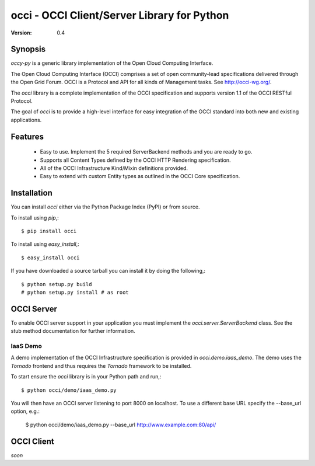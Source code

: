 =================================================
 occi - OCCI Client/Server Library for Python
=================================================

:Version: 0.4

Synopsis
========

`occy-py` is a generic library implementation of the Open Cloud Computing
Interface.

The Open Cloud Computing Interface (OCCI) comprises a set of open
community-lead specifications delivered through the Open Grid Forum. OCCI is a
Protocol and API for all kinds of Management tasks. See http://occi-wg.org/.

The `occi` library is a complete implementation of the OCCI specification
and supports version 1.1 of the OCCI RESTful Protocol.

The goal of `occi` is to provide a high-level interface for easy integration
of the OCCI standard into both new and existing applications.

Features
========

 - Easy to use. Implement the 5 required ServerBackend methods and you are
   ready to go.

 - Supports all Content Types defined by the OCCI HTTP Rendering specification.

 - All of the OCCI Infrastructure Kind/Mixin definitions provided.

 - Easy to extend with custom Entity types as outlined in the OCCI Core specification.

Installation
============

You can install `occi` either via the Python Package Index (PyPI)
or from source.

To install using `pip`,::

    $ pip install occi

To install using `easy_install`,::

    $ easy_install occi

If you have downloaded a source tarball you can install it
by doing the following,::

    $ python setup.py build
    # python setup.py install # as root

OCCI Server
===========

To enable OCCI server support in your application you must implement the
`occi.server.ServerBackend` class. See the stub method documentation for
further information.

IaaS Demo
---------

A demo implementation of the OCCI Infrastructure specification is provided in
`occi.demo.iaas_demo`. The demo uses the `Tornado` frontend and thus requires the
`Tornado` framework to be installed.

To start ensure the `occi` library is in your Python path and run,::

    $ python occi/demo/iaas_demo.py

You will then have an OCCI server listening to port 8000 on localhost. To use a different
base URL specify the --base_url option, e.g.:

    $ python occi/demo/iaas_demo.py --base_url http://www.example.com:80/api/

OCCI Client
===========

*soon*



